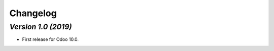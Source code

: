 .. _changelog:

Changelog
=========

`Version 1.0 (2019)`
-------------------------
- First release for Odoo 10.0.
